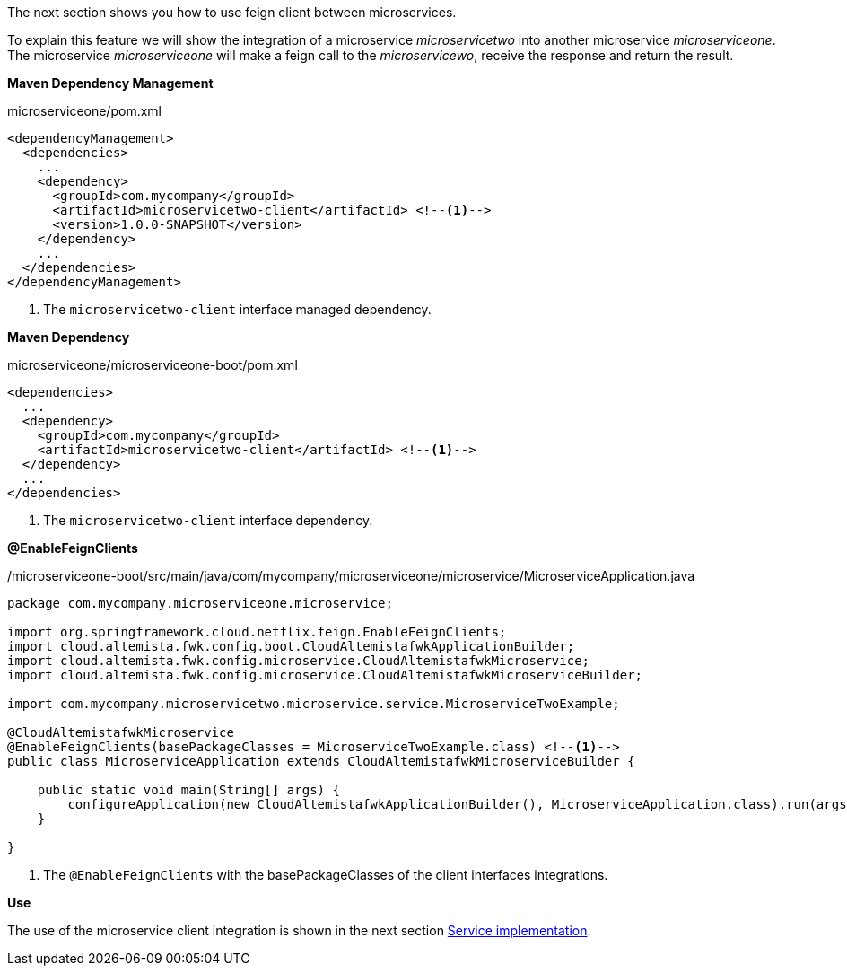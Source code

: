 
:fragment:

The next section shows you how to use feign client between microservices.

To explain this feature we will show the integration of a microservice _microservicetwo_ into another microservice _microserviceone_. The microservice _microserviceone_ will make a feign call to the _microservicewo_, receive the response and return the result.

*Maven Dependency Management*
[source,xml]
.microserviceone/pom.xml
----
<dependencyManagement>
  <dependencies>
    ...
    <dependency>
      <groupId>com.mycompany</groupId>
      <artifactId>microservicetwo-client</artifactId> <!--1-->
      <version>1.0.0-SNAPSHOT</version>
    </dependency>
    ...
  </dependencies>
</dependencyManagement>
----
<1> The `microservicetwo-client` interface managed dependency.

*Maven Dependency*
[source,xml]
.microserviceone/microserviceone-boot/pom.xml
----
<dependencies>
  ...
  <dependency>
    <groupId>com.mycompany</groupId>
    <artifactId>microservicetwo-client</artifactId> <!--1-->
  </dependency>
  ...
</dependencies>
----
<1> The `microservicetwo-client` interface dependency.

*@EnableFeignClients*
[source,java]
./microserviceone-boot/src/main/java/com/mycompany/microserviceone/microservice/MicroserviceApplication.java
----
package com.mycompany.microserviceone.microservice;

import org.springframework.cloud.netflix.feign.EnableFeignClients;
import cloud.altemista.fwk.config.boot.CloudAltemistafwkApplicationBuilder;
import cloud.altemista.fwk.config.microservice.CloudAltemistafwkMicroservice;
import cloud.altemista.fwk.config.microservice.CloudAltemistafwkMicroserviceBuilder;

import com.mycompany.microservicetwo.microservice.service.MicroserviceTwoExample;

@CloudAltemistafwkMicroservice
@EnableFeignClients(basePackageClasses = MicroserviceTwoExample.class) <!--1-->
public class MicroserviceApplication extends CloudAltemistafwkMicroserviceBuilder {

    public static void main(String[] args) {
        configureApplication(new CloudAltemistafwkApplicationBuilder(), MicroserviceApplication.class).run(args);
    }
	
}
----
<1> The `@EnableFeignClients` with the basePackageClasses of the client interfaces integrations.

*Use*

The use of the microservice client integration is shown in the next section <<microservice-service-implementation,Service implementation>>.